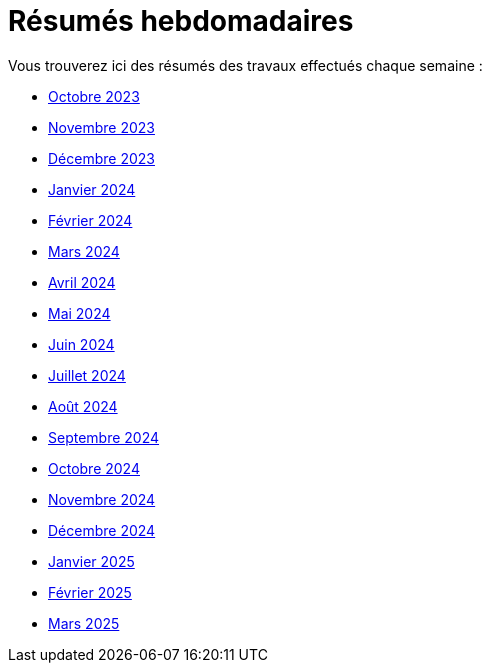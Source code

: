 # Résumés hebdomadaires

Vous trouverez ici des résumés des travaux effectués chaque semaine :

* xref:abstracts/2023_10.adoc[Octobre 2023]
* xref:abstracts/2023_11.adoc[Novembre 2023]
* xref:abstracts/2023_12.adoc[Décembre 2023]
* xref:abstracts/2024_1.adoc[Janvier 2024]
* xref:abstracts/2024_2.adoc[Février 2024]
* xref:abstracts/2024_3.adoc[Mars 2024]
* xref:abstracts/2024_4.adoc[Avril 2024]
* xref:abstracts/2024_5.adoc[Mai 2024]
* xref:abstracts/2024_6.adoc[Juin 2024]
* xref:abstracts/2024_7.adoc[Juillet 2024]
* xref:abstracts/2024_8.adoc[Août 2024]
* xref:abstracts/2024_9.adoc[Septembre 2024]
* xref:abstracts/2024_10.adoc[Octobre 2024]
* xref:abstracts/2024_11.adoc[Novembre 2024]
* xref:abstracts/2024_12.adoc[Décembre 2024]
* xref:abstracts/2025_1.adoc[Janvier 2025]
* xref:abstracts/2025_2.adoc[Février 2025]
* xref:abstracts/2025_3.adoc[Mars 2025]
